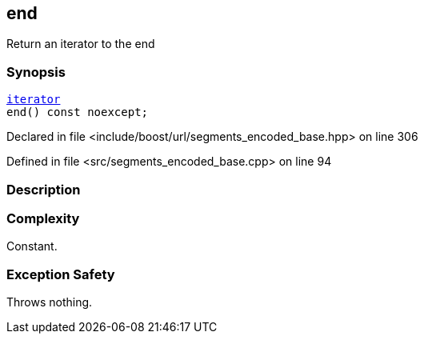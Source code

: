 :relfileprefix: ../../../
[#157E37468042157BBCE2A3A617DA9BB8072F2F70]
== end

pass:v,q[Return an iterator to the end]


=== Synopsis

[source,cpp,subs="verbatim,macros,-callouts"]
----
xref:reference/boost/urls/segments_encoded_base/iterator.adoc[iterator]
end() const noexcept;
----

Declared in file <include/boost/url/segments_encoded_base.hpp> on line 306

Defined in file <src/segments_encoded_base.cpp> on line 94

=== Description


=== Complexity
pass:v,q[Constant.]

=== Exception Safety
pass:v,q[Throws nothing.]


